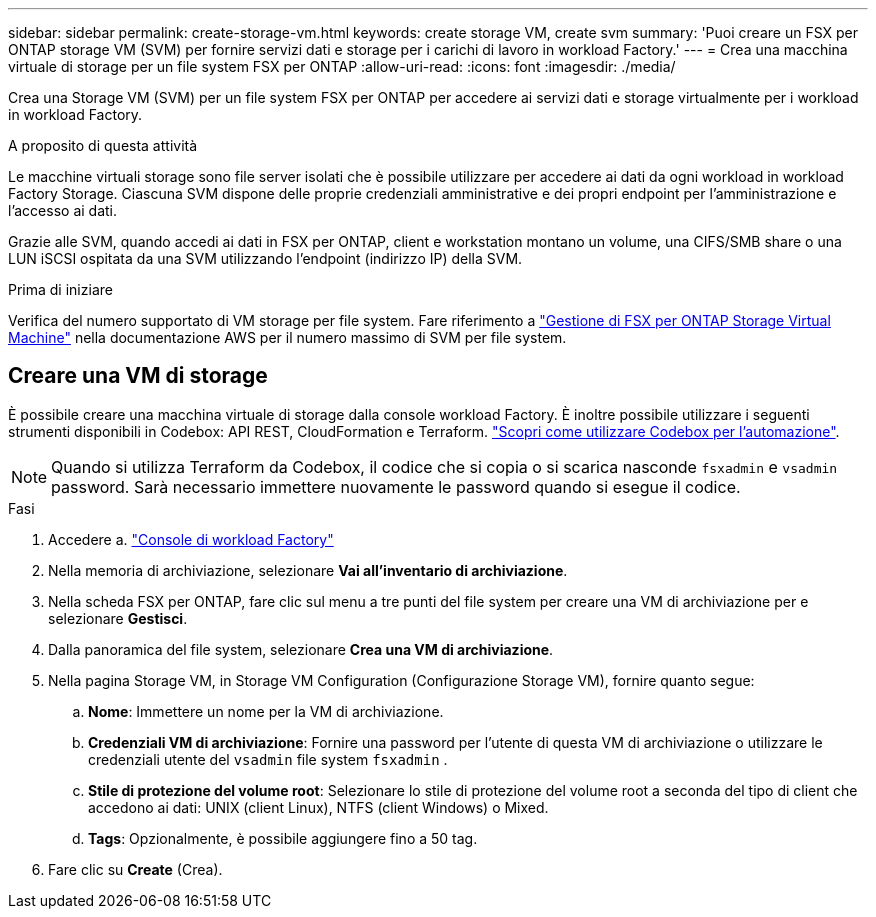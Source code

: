 ---
sidebar: sidebar 
permalink: create-storage-vm.html 
keywords: create storage VM, create svm 
summary: 'Puoi creare un FSX per ONTAP storage VM (SVM) per fornire servizi dati e storage per i carichi di lavoro in workload Factory.' 
---
= Crea una macchina virtuale di storage per un file system FSX per ONTAP
:allow-uri-read: 
:icons: font
:imagesdir: ./media/


[role="lead"]
Crea una Storage VM (SVM) per un file system FSX per ONTAP per accedere ai servizi dati e storage virtualmente per i workload in workload Factory.

.A proposito di questa attività
Le macchine virtuali storage sono file server isolati che è possibile utilizzare per accedere ai dati da ogni workload in workload Factory Storage. Ciascuna SVM dispone delle proprie credenziali amministrative e dei propri endpoint per l'amministrazione e l'accesso ai dati.

Grazie alle SVM, quando accedi ai dati in FSX per ONTAP, client e workstation montano un volume, una CIFS/SMB share o una LUN iSCSI ospitata da una SVM utilizzando l'endpoint (indirizzo IP) della SVM.

.Prima di iniziare
Verifica del numero supportato di VM storage per file system. Fare riferimento a link:https://docs.aws.amazon.com/fsx/latest/ONTAPGuide/managing-svms.html#max-svms["Gestione di FSX per ONTAP Storage Virtual Machine"^] nella documentazione AWS per il numero massimo di SVM per file system.



== Creare una VM di storage

È possibile creare una macchina virtuale di storage dalla console workload Factory. È inoltre possibile utilizzare i seguenti strumenti disponibili in Codebox: API REST, CloudFormation e Terraform. link:https://docs.netapp.com/us-en/workload-setup-admin/use-codebox.html#how-to-use-codebox["Scopri come utilizzare Codebox per l'automazione"^].


NOTE: Quando si utilizza Terraform da Codebox, il codice che si copia o si scarica nasconde `fsxadmin` e `vsadmin` password. Sarà necessario immettere nuovamente le password quando si esegue il codice.

.Fasi
. Accedere a. link:https://console.workloads.netapp.com/["Console di workload Factory"^]
. Nella memoria di archiviazione, selezionare *Vai all'inventario di archiviazione*.
. Nella scheda FSX per ONTAP, fare clic sul menu a tre punti del file system per creare una VM di archiviazione per e selezionare *Gestisci*.
. Dalla panoramica del file system, selezionare *Crea una VM di archiviazione*.
. Nella pagina Storage VM, in Storage VM Configuration (Configurazione Storage VM), fornire quanto segue:
+
.. *Nome*: Immettere un nome per la VM di archiviazione.
.. *Credenziali VM di archiviazione*: Fornire una password per l'utente di questa VM di archiviazione o utilizzare le credenziali utente del `vsadmin` file system `fsxadmin` .
.. *Stile di protezione del volume root*: Selezionare lo stile di protezione del volume root a seconda del tipo di client che accedono ai dati: UNIX (client Linux), NTFS (client Windows) o Mixed.
.. *Tags*: Opzionalmente, è possibile aggiungere fino a 50 tag.


. Fare clic su *Create* (Crea).

